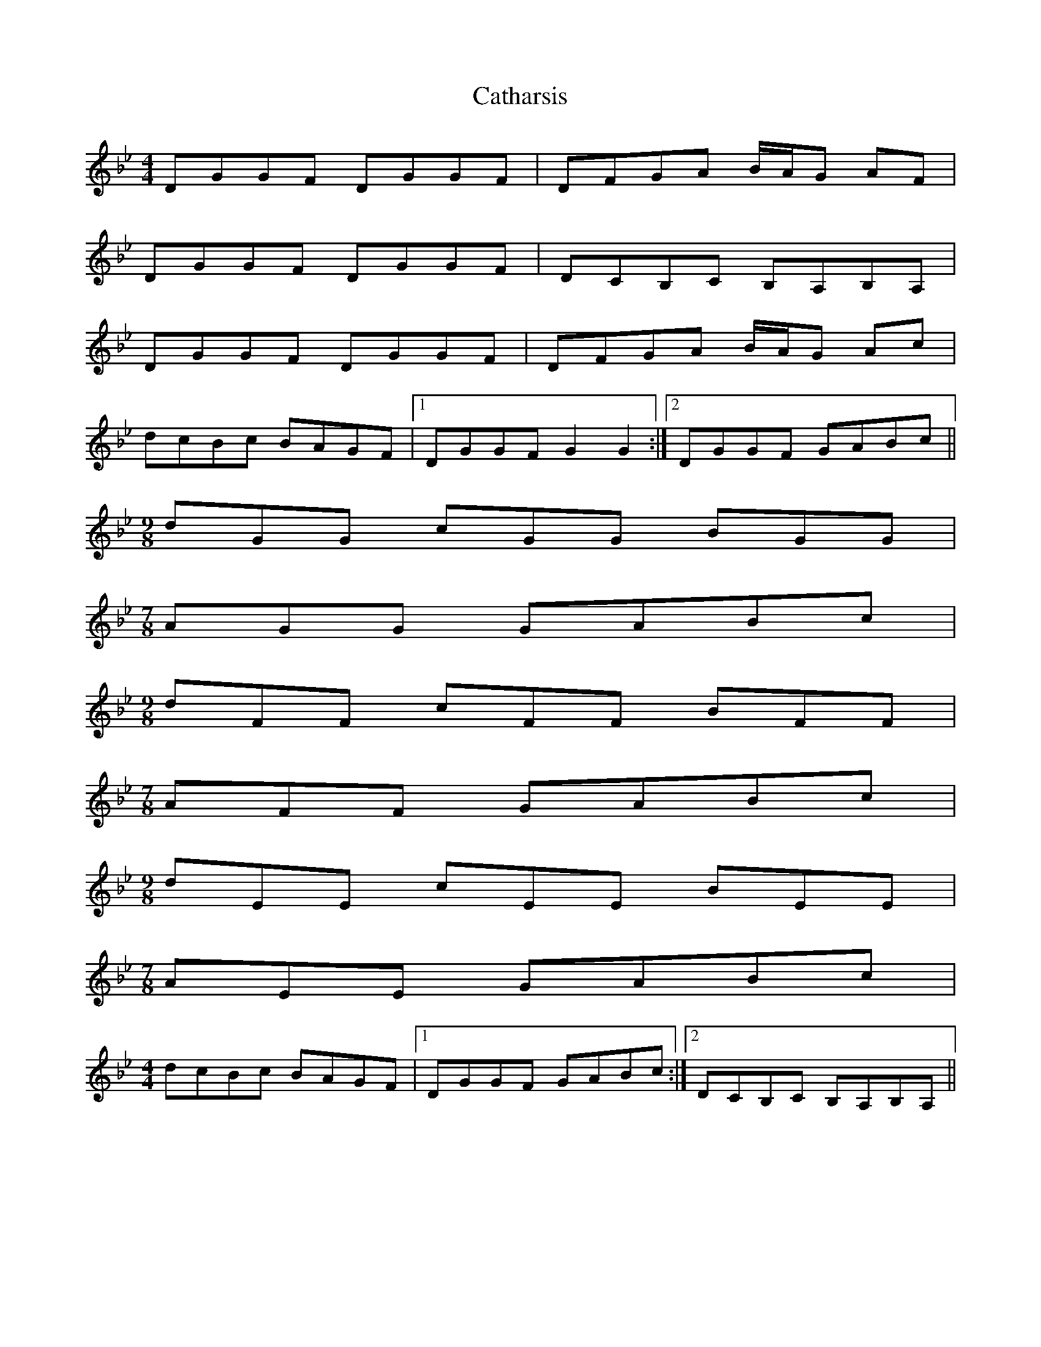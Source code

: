 X: 6545
T: Catharsis
R: reel
M: 4/4
K: Gminor
DGGF DGGF|DFGA B/A/G AF|
DGGF DGGF|DCB,C B,A,B,A,|
DGGF DGGF|DFGA B/A/G Ac|
dcBc BAGF|1 DGGF G2 G2:|2 DGGF GABc||
M:9/8
dGG cGG BGG|
M:7/8
AGG GABc|
M:9/8
dFF cFF BFF|
M:7/8
AFF GABc|
M:9/8
dEE cEE BEE|
M:7/8
AEE GABc|
M:4/4
dcBc BAGF|1 DGGF GABc:|2 DCB,C B,A,B,A,||

